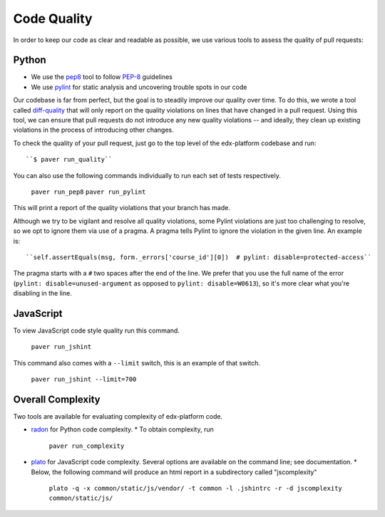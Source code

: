 .. _code_quality:

************
Code Quality
************

In order to keep our code as clear and readable as possible, we use various
tools to assess the quality of pull requests:

Python
------

* We use the `pep8`_ tool to follow `PEP-8`_ guidelines
* We use `pylint`_ for static analysis and uncovering trouble spots in our code

Our codebase is far from perfect, but the goal is to steadily improve our quality
over time. To do this, we wrote a tool called `diff-quality`_ that will
only report on the quality violations on lines that have changed in a
pull request. Using this tool, we can ensure that pull requests do not introduce
any new quality violations -- and ideally, they clean up existing violations
in the process of introducing other changes.

To check the quality of your pull request, just go to the top level of the
edx-platform codebase and run::

    ``$ paver run_quality``

You can also use the following commands individually to run each set of tests respectively.

    ``paver run_pep8``
    ``paver run_pylint``

This will print a report of the quality violations that your branch has made.

Although we try to be vigilant and resolve all quality violations, some Pylint
violations are just too challenging to resolve, so we opt to ignore them via
use of a pragma. A pragma tells Pylint to ignore the violation in the given
line. An example is::

    ``self.assertEquals(msg, form._errors['course_id'][0])  # pylint: disable=protected-access``

The pragma starts with a ``#`` two spaces after the end of the line. We prefer
that you use the full name of the error (``pylint: disable=unused-argument`` as
opposed to ``pylint: disable=W0613``), so it's more clear what you're disabling
in the line.

JavaScript
----------

To view JavaScript code style quality run this command.

    ``paver run_jshint``

This command also comes with a ``--limit`` switch, this is an example of that switch.

    ``paver run_jshint --limit=700``

Overall Complexity
------------------

Two tools are available for evaluating complexity of edx-platform code.

* `radon`_ for Python code complexity.
  * To obtain complexity, run

    ``paver run_complexity``

* `plato`_ for JavaScript code complexity. Several options are available on the command line; see documentation.
  * Below, the following command will produce an html report in a subdirectory called "jscomplexity"

    ``plato -q -x common/static/js/vendor/ -t common -l .jshintrc -r -d jscomplexity common/static/js/``

.. _PEP-8: http://legacy.python.org/dev/peps/pep-0008/
.. _pep8: https://pypi.python.org/pypi/pep8
.. _coverage.py: https://pypi.python.org/pypi/coverage
.. _pylint: http://pylint.org/
.. _diff-quality: https://github.com/Bachmann1234/diff-cover
.. _radon: https://radon.readthedocs.org/en/latest/
.. _plato: https://github.com/es-analysis/plato
